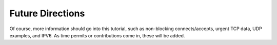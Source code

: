 .. comment: -*- mode: rst; coding: utf-8; electric-indent-mode: nil; tab-always-indent: t -*-


Future Directions
===============================================================================

Of course, more information should go into this tutorial, such as non-blocking
connects/accepts, urgent TCP data, UDP examples, and IPV6. As time permits or
contributions come in, these will be added.


.. comment: end of file

